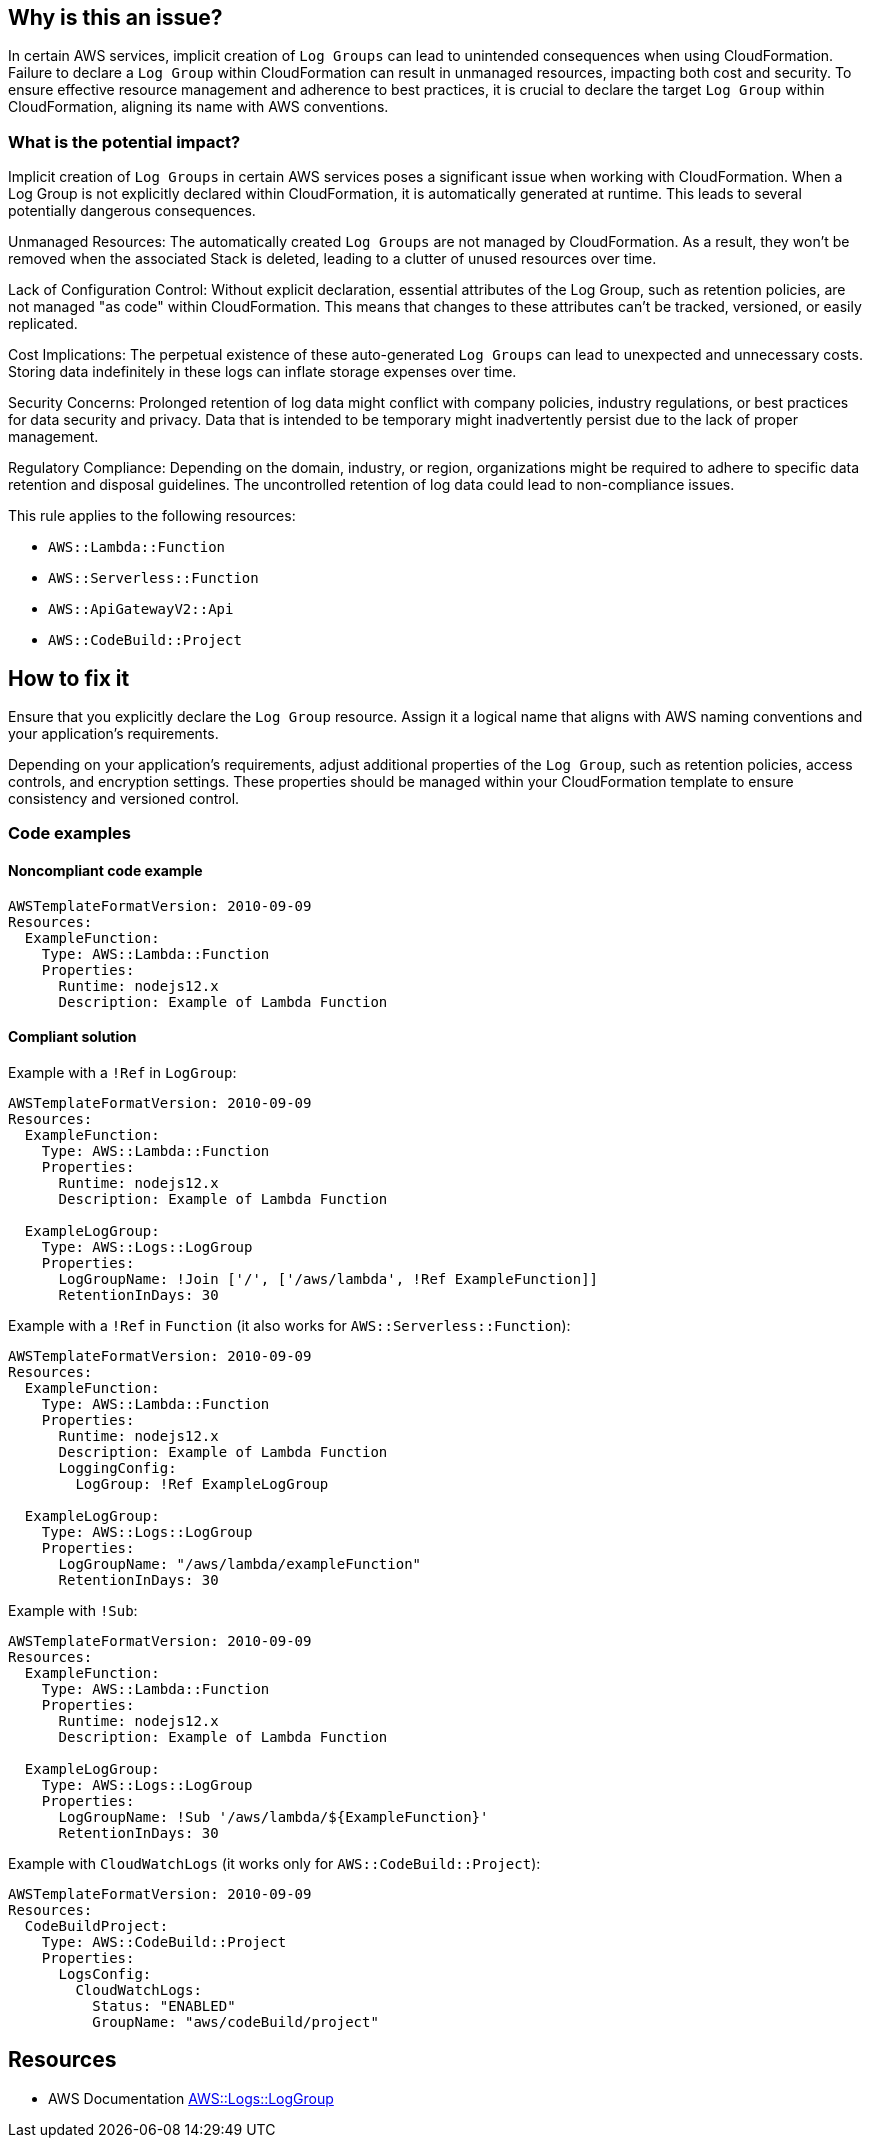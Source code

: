 == Why is this an issue?

In certain AWS services, implicit creation of `Log Groups` can lead to unintended consequences when using CloudFormation.
Failure to declare a `Log Group` within CloudFormation can result in unmanaged resources, impacting both cost and security.
To ensure effective resource management and adherence to best practices, it is crucial to declare the target `Log Group` within CloudFormation, aligning its name with AWS conventions.

=== What is the potential impact?

Implicit creation of `Log Groups` in certain AWS services poses a significant issue when working with CloudFormation.
When a Log Group is not explicitly declared within CloudFormation, it is automatically generated at runtime.
This leads to several potentially dangerous consequences.

Unmanaged Resources: The automatically created `Log Groups` are not managed by CloudFormation.
As a result, they won't be removed when the associated Stack is deleted, leading to a clutter of unused resources over time.

Lack of Configuration Control: Without explicit declaration, essential attributes of the Log Group, such as retention policies, are not managed "as code" within CloudFormation.
This means that changes to these attributes can't be tracked, versioned, or easily replicated.

Cost Implications: The perpetual existence of these auto-generated `Log Groups` can lead to unexpected and unnecessary costs.
Storing data indefinitely in these logs can inflate storage expenses over time.

Security Concerns: Prolonged retention of log data might conflict with company policies, industry regulations, or best practices for data security and privacy.
Data that is intended to be temporary might inadvertently persist due to the lack of proper management.

Regulatory Compliance: Depending on the domain, industry, or region, organizations might be required to adhere to specific data retention and disposal guidelines.
The uncontrolled retention of log data could lead to non-compliance issues.

This rule applies to the following resources:

* `AWS::Lambda::Function`
* `AWS::Serverless::Function`
* `AWS::ApiGatewayV2::Api`
* `AWS::CodeBuild::Project`

== How to fix it

Ensure that you explicitly declare the `Log Group` resource.
Assign it a logical name that aligns with AWS naming conventions and your application's requirements.

Depending on your application's requirements, adjust additional properties of the `Log Group`, such as retention policies, access controls, and encryption settings.
These properties should be managed within your CloudFormation template to ensure consistency and versioned control.

=== Code examples

==== Noncompliant code example

[source,yaml]
----
AWSTemplateFormatVersion: 2010-09-09
Resources:
  ExampleFunction:
    Type: AWS::Lambda::Function
    Properties:
      Runtime: nodejs12.x
      Description: Example of Lambda Function
----

==== Compliant solution

Example with a `!Ref` in `LogGroup`:

[source,yaml]
----
AWSTemplateFormatVersion: 2010-09-09
Resources:
  ExampleFunction:
    Type: AWS::Lambda::Function
    Properties:
      Runtime: nodejs12.x
      Description: Example of Lambda Function

  ExampleLogGroup:
    Type: AWS::Logs::LogGroup
    Properties:
      LogGroupName: !Join ['/', ['/aws/lambda', !Ref ExampleFunction]]
      RetentionInDays: 30
----

Example with a `!Ref` in `Function` (it also works for `AWS::Serverless::Function`):

[source,yaml]
----
AWSTemplateFormatVersion: 2010-09-09
Resources:
  ExampleFunction:
    Type: AWS::Lambda::Function
    Properties:
      Runtime: nodejs12.x
      Description: Example of Lambda Function
      LoggingConfig:
        LogGroup: !Ref ExampleLogGroup

  ExampleLogGroup:
    Type: AWS::Logs::LogGroup
    Properties:
      LogGroupName: "/aws/lambda/exampleFunction"
      RetentionInDays: 30
----

Example with `!Sub`:

[source,yaml]
----
AWSTemplateFormatVersion: 2010-09-09
Resources:
  ExampleFunction:
    Type: AWS::Lambda::Function
    Properties:
      Runtime: nodejs12.x
      Description: Example of Lambda Function

  ExampleLogGroup:
    Type: AWS::Logs::LogGroup
    Properties:
      LogGroupName: !Sub '/aws/lambda/${ExampleFunction}'
      RetentionInDays: 30
----

Example with `CloudWatchLogs` (it works only for `AWS::CodeBuild::Project`):

[source,yaml]
----
AWSTemplateFormatVersion: 2010-09-09
Resources:
  CodeBuildProject:
    Type: AWS::CodeBuild::Project
    Properties:
      LogsConfig:
        CloudWatchLogs:
          Status: "ENABLED"
          GroupName: "aws/codeBuild/project"
----

== Resources

* AWS Documentation https://docs.aws.amazon.com/AWSCloudFormation/latest/UserGuide/aws-resource-logs-loggroup.html[AWS::Logs::LogGroup]
